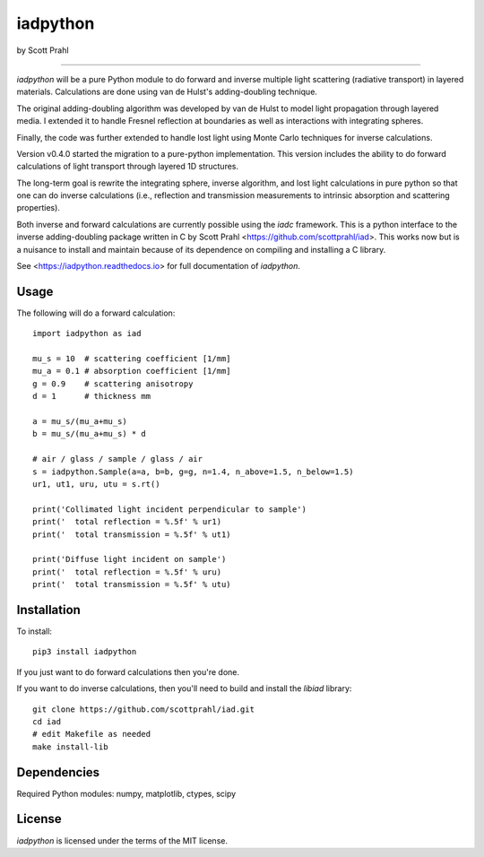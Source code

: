 iadpython
=========

by Scott Prahl


.. image:: https://img.shields.io/pypi/v/iadpython.svg
   :target: https://pypi.org/project/iadpython/

.. image:: https://colab.research.google.com/assets/colab-badge.svg
   :target: https://colab.research.google.com/github/scottprahl/iadpython/blob/master

.. image:: https://img.shields.io/badge/readthedocs-latest-blue.svg
   :target: https://iadpython.readthedocs.io

.. image:: https://img.shields.io/badge/github-code-green.svg
   :target: https://github.com/scottprahl/iadpython

.. image:: https://img.shields.io/badge/BSD-license-yellow.svg
   :target: https://github.com/scottprahl/iadpython/blob/master/LICENSE.txt

.. image:: https://github.com/scottprahl/iadpython/actions/workflows/test.yml/badge.svg
   :target: https://github.com/scottprahl/iadpython/actions/workflows/test.yml

__________

`iadpython` will be a pure Python module to do forward and inverse multiple light
scattering (radiative transport) in layered materials.  Calculations are done using 
van de Hulst's adding-doubling technique.

The original adding-doubling algorithm was developed by van de Hulst to model light
propagation through layered media.  I extended it to handle Fresnel 
reflection at boundaries as well as interactions with integrating spheres. 

Finally, the code was further extended to handle lost light using
Monte Carlo techniques for inverse calculations.

Version v0.4.0 started the migration to a pure-python implementation.  This 
version includes the ability to do forward calculations of light transport through
layered 1D structures.  

The long-term goal is rewrite the integrating sphere, inverse algorithm, and
lost light calculations in pure python so that one can do 
inverse calculations (i.e., reflection and transmission measurements to 
intrinsic absorption and scattering properties). 

Both inverse and forward calculations are currently possible using the `iadc` framework.
This is a python interface to the inverse 
adding-doubling package written in C by Scott Prahl 
<https://github.com/scottprahl/iad>.  This works now
but is a nuisance to install and maintain because of its dependence on compiling
and installing a C library.

See <https://iadpython.readthedocs.io> for full documentation of `iadpython`.

Usage
-----

The following will do a forward calculation::

    import iadpython as iad

    mu_s = 10  # scattering coefficient [1/mm]
    mu_a = 0.1 # absorption coefficient [1/mm]
    g = 0.9    # scattering anisotropy
    d = 1      # thickness mm

    a = mu_s/(mu_a+mu_s)
    b = mu_s/(mu_a+mu_s) * d

    # air / glass / sample / glass / air
    s = iadpython.Sample(a=a, b=b, g=g, n=1.4, n_above=1.5, n_below=1.5)
    ur1, ut1, uru, utu = s.rt()

    print('Collimated light incident perpendicular to sample')
    print('  total reflection = %.5f' % ur1)
    print('  total transmission = %.5f' % ut1)
 
    print('Diffuse light incident on sample')
    print('  total reflection = %.5f' % uru)
    print('  total transmission = %.5f' % utu)


Installation
------------

To install::

    pip3 install iadpython

If you just want to do forward calculations then you're done.

If you want to do inverse calculations, then you'll need to build and
install the `libiad` library::

    git clone https://github.com/scottprahl/iad.git
    cd iad
    # edit Makefile as needed
    make install-lib


Dependencies
------------

Required Python modules: numpy, matplotlib, ctypes, scipy


License
-------

`iadpython` is licensed under the terms of the MIT license.